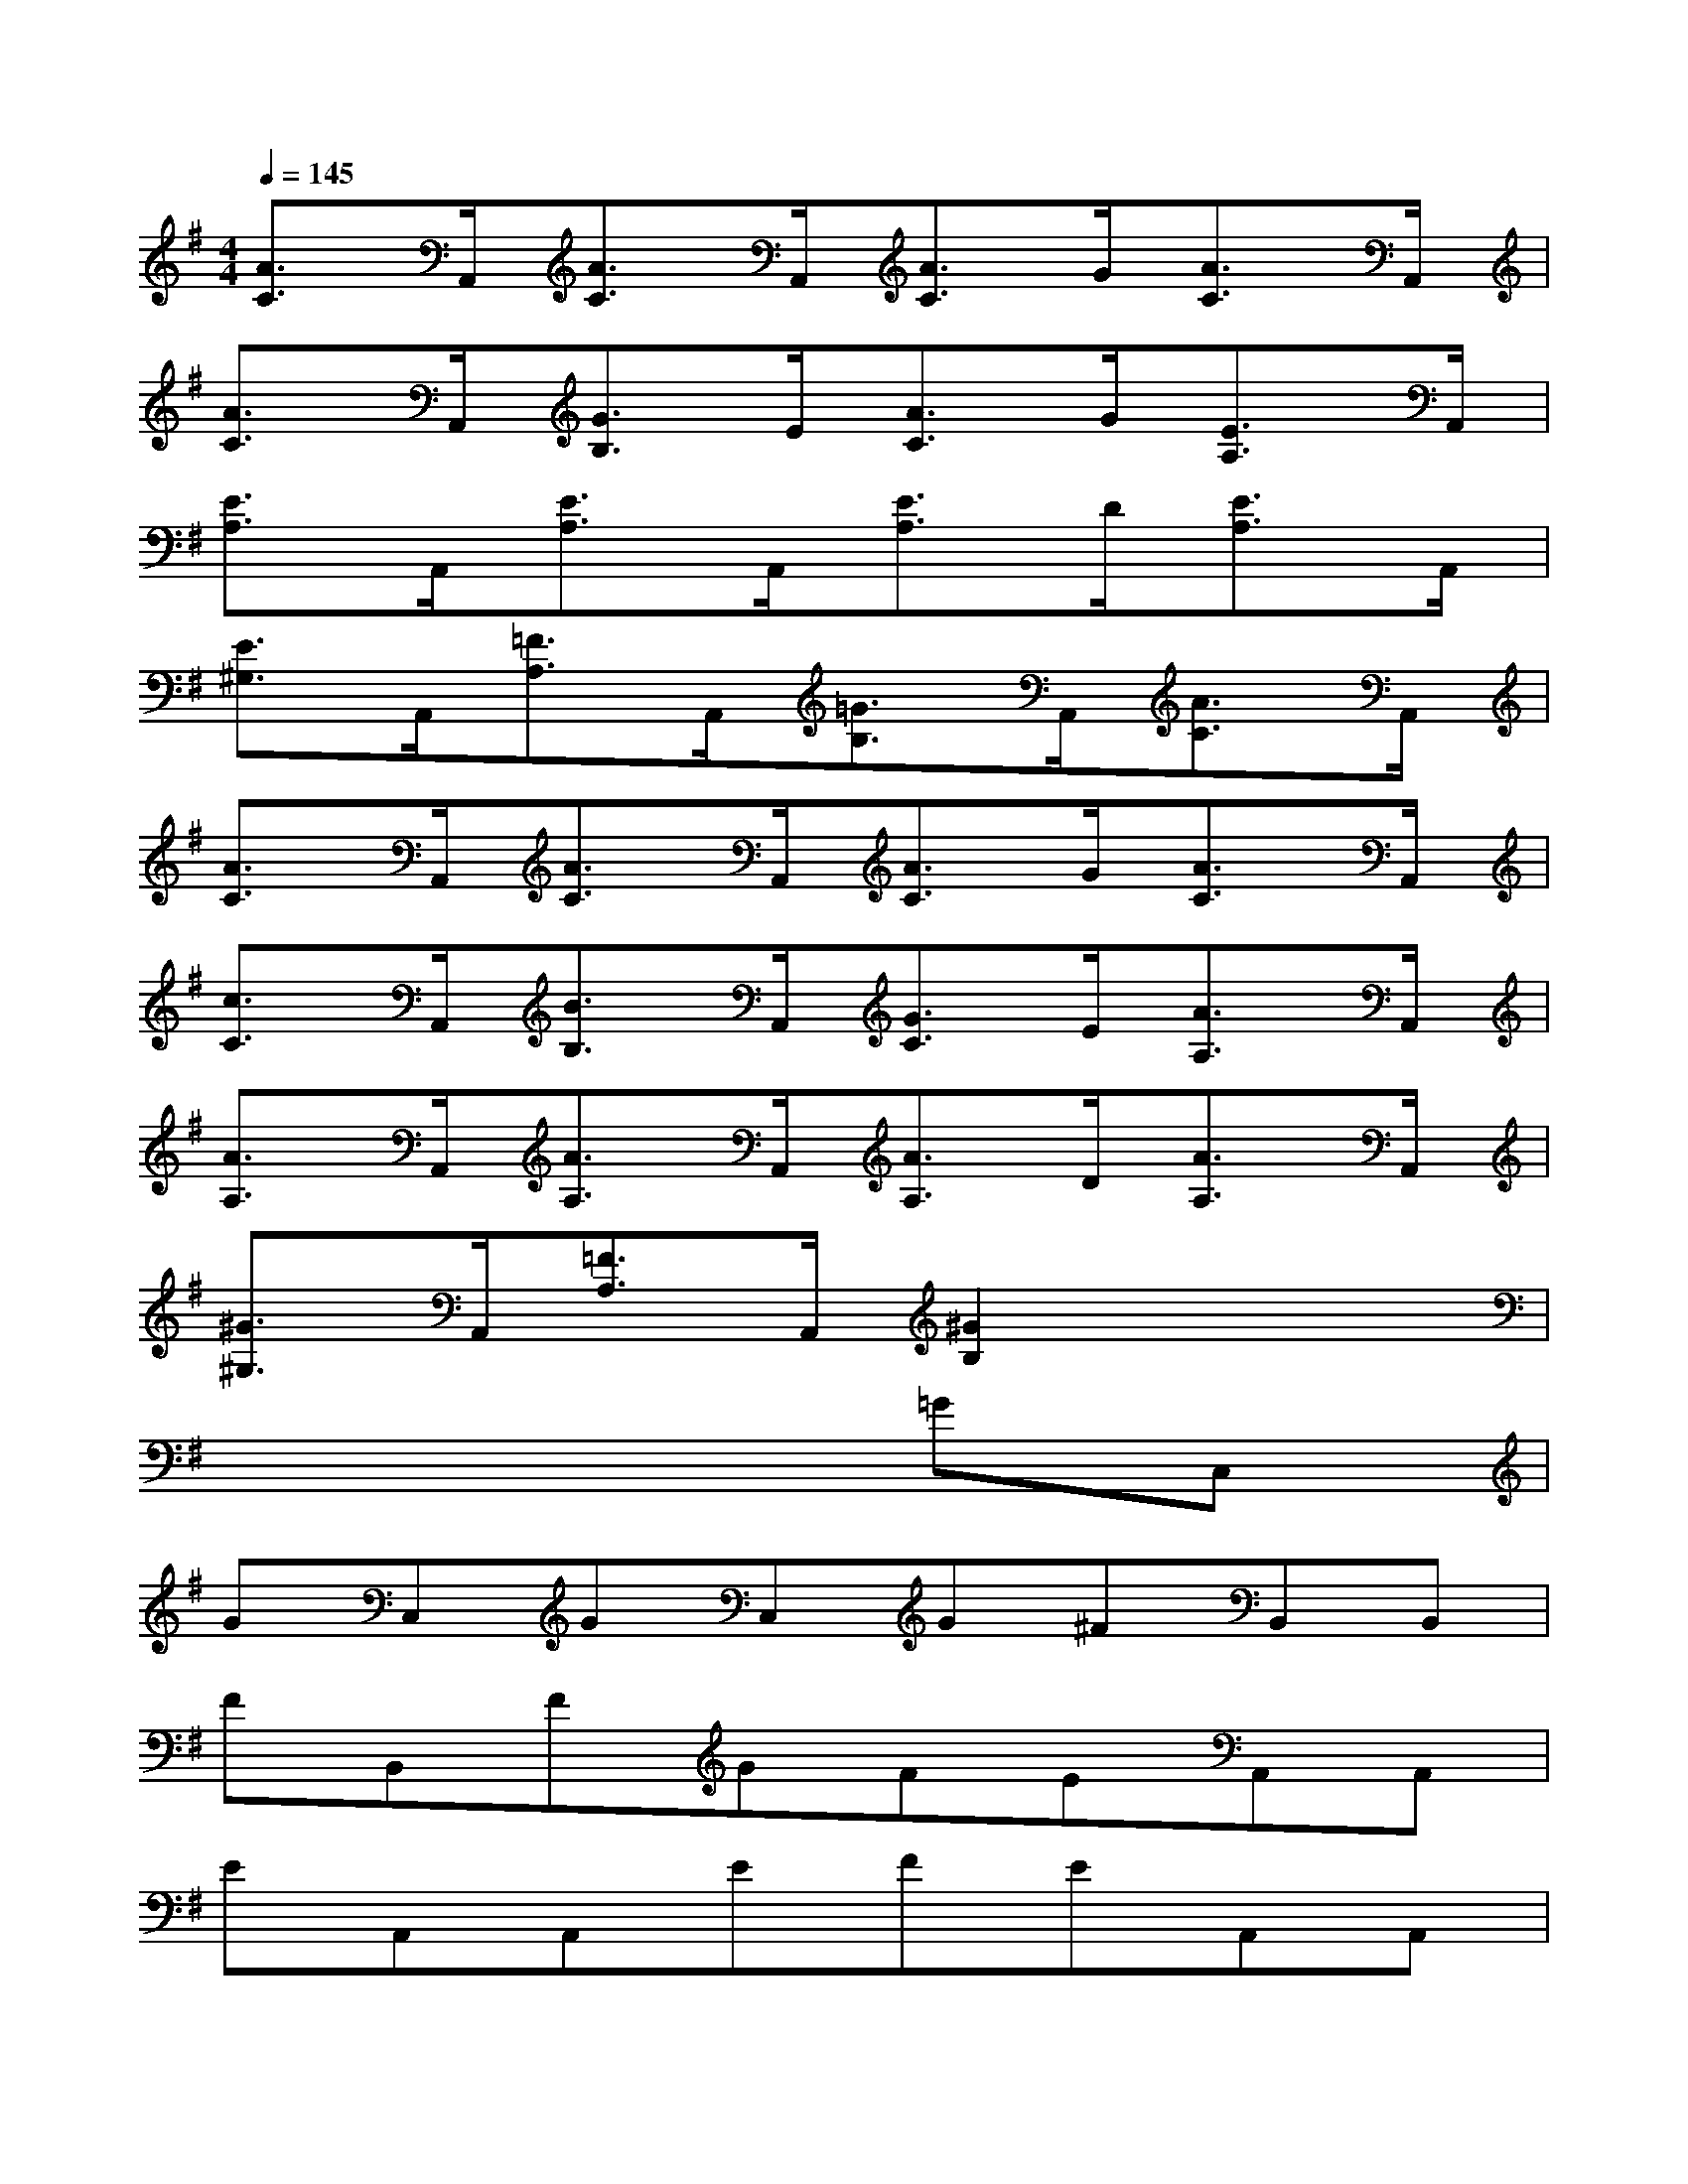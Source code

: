 X:1
T:
M:4/4
L:1/8
Q:1/4=145
K:G%1sharps
V:1
[A3/2C3/2]A,,/2[A3/2C3/2]A,,/2[A3/2C3/2]G/2[A3/2C3/2]A,,/2|
[A3/2C3/2]A,,/2[G3/2B,3/2]E/2[A3/2C3/2]G/2[E3/2A,3/2]A,,/2|
[E3/2A,3/2]A,,/2[E3/2A,3/2]A,,/2[E3/2A,3/2]D/2[E3/2A,3/2]A,,/2|
[E3/2^G,3/2]A,,/2[=F3/2A,3/2]A,,/2[=G3/2B,3/2]A,,/2[A3/2C3/2]A,,/2|
[A3/2C3/2]A,,/2[A3/2C3/2]A,,/2[A3/2C3/2]G/2[A3/2C3/2]A,,/2|
[c3/2C3/2]A,,/2[B3/2B,3/2]A,,/2[G3/2C3/2]E/2[A3/2A,3/2]A,,/2|
[A3/2A,3/2]A,,/2[A3/2A,3/2]A,,/2[A3/2A,3/2]D/2[A3/2A,3/2]A,,/2|
[^G3/2^G,3/2]A,,/2[=F3/2A,3/2]A,,/2[^G2B,2]x2|
x6=GC,|
GC,GC,G^FB,,B,,|
FB,,FGFEA,,A,,|
EA,,A,,EFEA,,A,,|
A,,EA,,EDEGC,|
GC,GC,GFB,,B,,|
FB,,FGABE,E,|
BE,E,BE,E,AE,